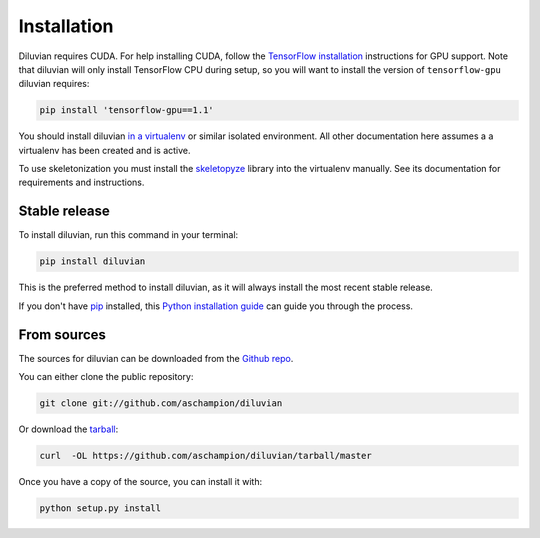 .. highlight:: shell

============
Installation
============

Diluvian requires CUDA. For help installing CUDA, follow the
`TensorFlow installation <https://www.tensorflow.org/install/>`_ instructions
for GPU support.
Note that diluvian will only install TensorFlow CPU during setup, so you will
want to install the version of ``tensorflow-gpu`` diluvian requires:

.. code-block:: console

    pip install 'tensorflow-gpu==1.1'

You should install diluvian
`in a virtualenv <http://docs.python-guide.org/en/latest/dev/virtualenvs/>`_
or similar isolated environment. All other documentation here assumes a
a virtualenv has been created and is active.

To use skeletonization you must install the
`skeletopyze <https://github.com/funkey/skeletopyze>`_ library into the
virtualenv manually. See its documentation for requirements and instructions.


Stable release
--------------

To install diluvian, run this command in your terminal:

.. code-block:: console

    pip install diluvian

This is the preferred method to install diluvian, as it will always install the most recent stable release.

If you don't have `pip`_ installed, this `Python installation guide`_ can guide
you through the process.

.. _pip: https://pip.pypa.io
.. _Python installation guide: http://docs.python-guide.org/en/latest/starting/installation/


From sources
------------

The sources for diluvian can be downloaded from the `Github repo`_.

You can either clone the public repository:

.. code-block:: console

    git clone git://github.com/aschampion/diluvian

Or download the `tarball`_:

.. code-block:: console

    curl  -OL https://github.com/aschampion/diluvian/tarball/master

Once you have a copy of the source, you can install it with:

.. code-block:: console

    python setup.py install


.. _Github repo: https://github.com/aschampion/diluvian
.. _tarball: https://github.com/aschampion/diluvian/tarball/master
